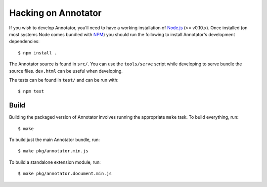 Hacking on Annotator
====================

If you wish to develop Annotator, you'll need to have a working installation of
`Node.js <http://nodejs.org/>`__ (>= v0.10.x). Once installed (on most systems
Node comes bundled with `NPM <http://npmjs.org/>`__) you should run the
following to install Annotator's development dependencies::

    $ npm install .

The Annotator source is found in ``src/``. You can use the ``tools/serve``
script while developing to serve bundle the source files. ``dev.html`` can be useful
when developing.

The tests can be found in ``test/`` and can be run with::

    $ npm test


Build
-----

Building the packaged version of Annotator involves running the appropriate
``make`` task. To build everything, run::

    $ make

To build just the main Annotator bundle, run::

    $ make pkg/annotator.min.js

To build a standalone extension module, run::

    $ make pkg/annotator.document.min.js
